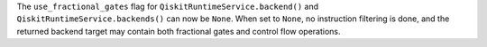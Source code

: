 The ``use_fractional_gates`` flag for ``QiskitRuntimeService.backend()`` and
``QiskitRuntimeService.backends()`` can now be ``None``. When set to ``None``,
no instruction filtering is done, and the returned backend target may contain
both fractional gates and control flow operations. 